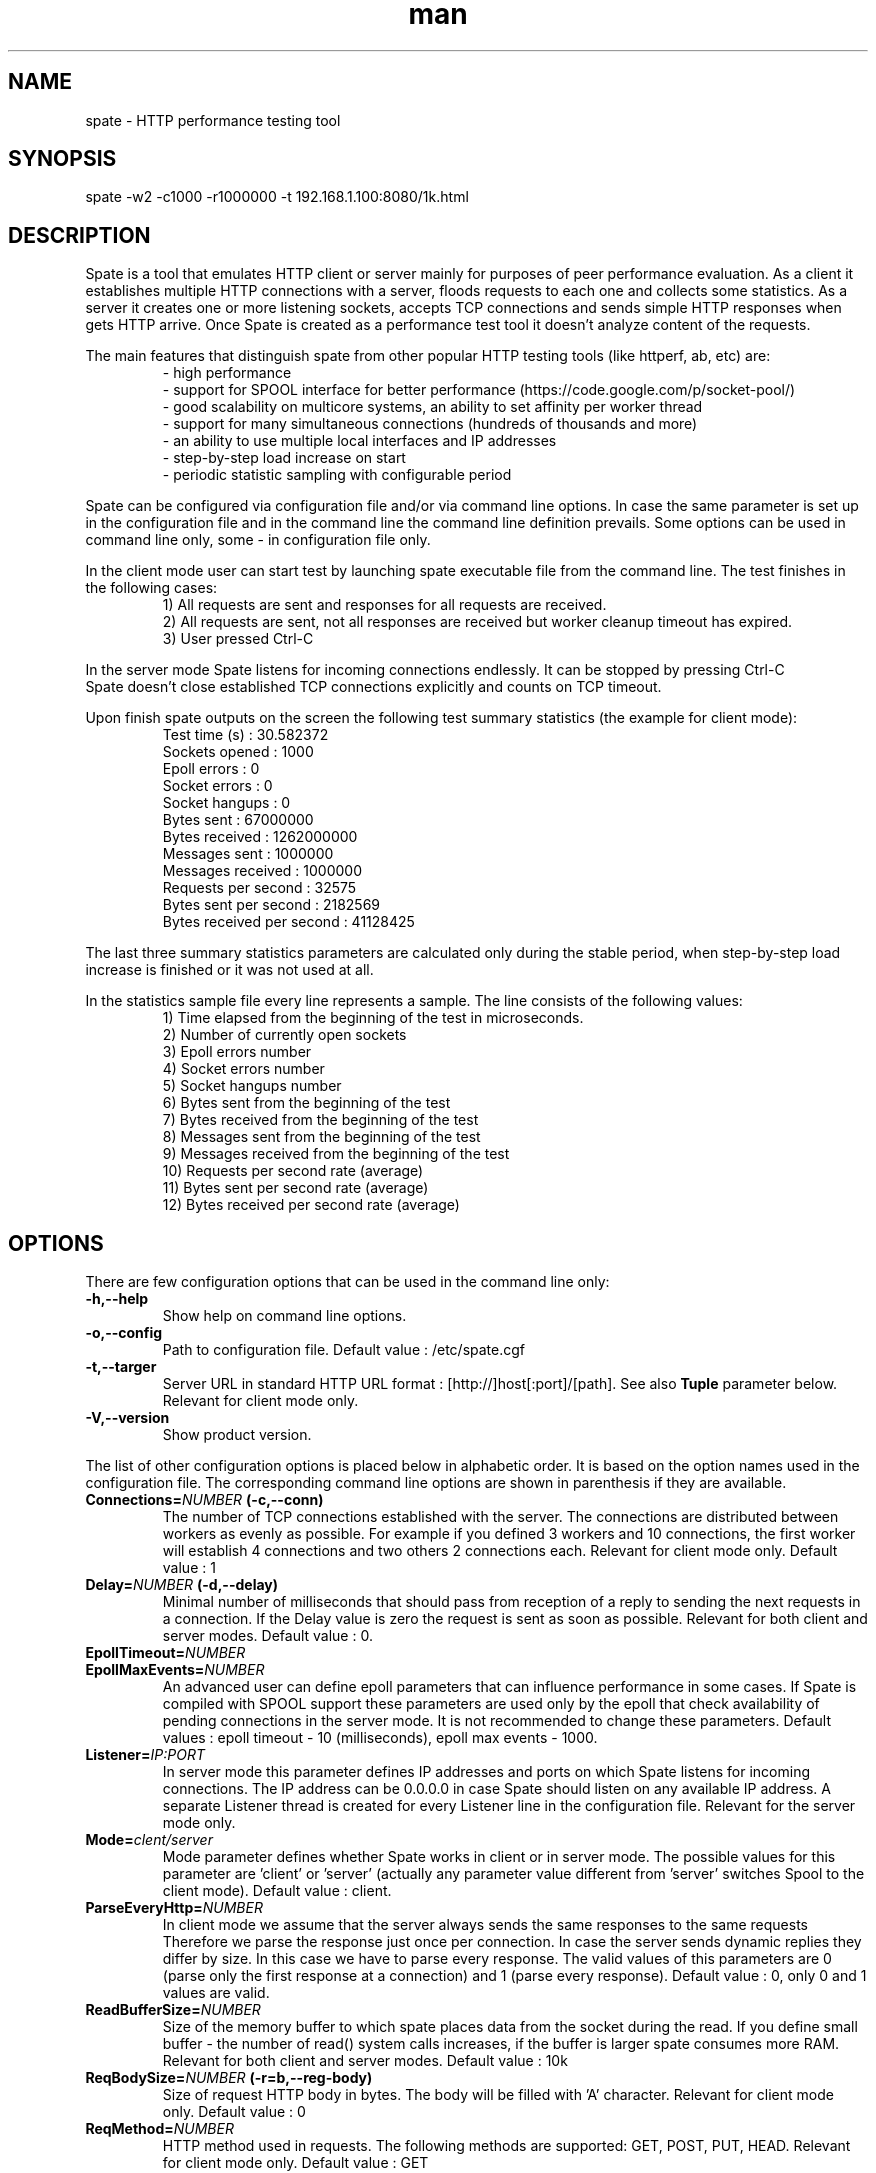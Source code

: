 .\" Manpage for spate.
.\" Contact eddybliznuk@gmail.com to correct errors or typos.
.TH man 8 "8 September 2014" "2.0.0" "spate man page"
.SH NAME
spate \- HTTP performance testing tool
.SH SYNOPSIS
spate -w2 -c1000 -r1000000 -t 192.168.1.100:8080/1k.html 
.SH DESCRIPTION
Spate is a tool that emulates HTTP client or server mainly for purposes of peer performance evaluation. 
As a client it establishes multiple HTTP connections with a server, floods requests to each one and collects some statistics.
As a server it creates one or more listening sockets, accepts TCP connections and sends simple HTTP responses
when gets HTTP arrive. Once Spate is created as a performance test tool it doesn't analyze content of the requests.

The main features that distinguish spate from other popular HTTP testing tools (like httperf, ab, etc) are:
.nf
.RS
- high performance
- support for SPOOL interface for better performance (https://code.google.com/p/socket-pool/)  
- good scalability on multicore systems, an ability to set affinity per worker thread
- support for many simultaneous connections (hundreds of thousands and more)
- an ability to use multiple local interfaces and IP addresses
- step-by-step load increase on start
- periodic statistic sampling with configurable period
.RE
.fi 
.PP
Spate can be configured via configuration file and/or via command line options.
In case the same parameter is set up in the configuration file and in the command line the command line definition prevails.
Some options can be used in command line only, some - in configuration file only.
.PP
In the client mode user can start test by launching spate executable file from the command line. The test finishes in the following cases:
.nf
.RS
1) All requests are sent and responses for all requests are received.
2) All requests are sent, not all responses are received but worker cleanup timeout has expired.
3) User pressed Ctrl-C
.RE
.PP
In the server mode Spate listens for incoming connections endlessly. It can be stopped by pressing Ctrl-C
Spate doesn't close established TCP connections explicitly and counts on TCP timeout.
.fi 
 
 Upon finish spate outputs on the screen the following test summary statistics (the example for client mode):
.nf
.RS
Test time (s)                  : 30.582372
Sockets opened                 : 1000
Epoll errors                   : 0
Socket errors                  : 0
Socket hangups                 : 0
Bytes sent                     : 67000000
Bytes received                 : 1262000000
Messages sent                  : 1000000
Messages received              : 1000000
Requests per second            : 32575
Bytes sent per second          : 2182569
Bytes received per second      : 41128425
.RE
.fi 
.PP
 The last three summary statistics parameters are calculated only during the stable period, when step-by-step load increase is finished or it was not used at all. 
.PP
 In the statistics sample file every line represents a sample. The line consists of the following values:
.nf
.RS
 1) Time elapsed from the beginning of the test in microseconds.
 2) Number of currently open sockets
 3) Epoll errors number
 4) Socket errors number
 5) Socket hangups number
 6) Bytes sent from the beginning of the test
 7) Bytes received from the beginning of the test
 8) Messages sent from the beginning of the test
 9) Messages received from the beginning of the test
 10) Requests per second rate (average)
 11) Bytes sent per second rate (average)
 12) Bytes received per second rate (average)
.RE
.fi
.SH OPTIONS

There are few configuration options that can be used in the command line only:
.TP
.BR \-h,\-\-help\fR
Show help on command line options.
.TP
.BR \-o,\-\-config\fR
Path to configuration file. Default value : /etc/spate.cgf
.TP
.BR \-t,\-\-targer\fR
Server URL in standard HTTP URL format : [http://]host[:port]/[path]. See also \fBTuple\fR parameter below. Relevant for client mode only. 
.TP
.BR \-V,\-\-version\fR
Show product version.
.PP
The list of other configuration options is placed below in alphabetic order. It is based on the option names used in the configuration file.
The corresponding command line options are shown in parenthesis if they are available.

.TP
.BR Connections=\fINUMBER\fB\ (\-c,\-\-conn)\fR
The number of TCP connections established with the server. The connections are distributed between workers as evenly as possible. For example if you defined 3 workers and 10 connections, the first worker will establish 4 connections and two others 2 connections each.
Relevant for client mode only. 
Default value : 1 
.TP
.BR Delay=\fINUMBER\fB\ (\-d,\-\-delay)\fR
Minimal number of milliseconds that should pass from reception of a reply to sending the next requests in a connection. If the Delay value is zero the request is sent as soon as possible.
Relevant for both client and server modes.
Default value : 0.
.TP
.BR EpollTimeout=\fINUMBER\fR
.TP
.BR EpollMaxEvents=\fINUMBER\fR
An advanced user can define epoll parameters that can influence performance in some cases.
If Spate is compiled with SPOOL support these parameters are used only by the epoll that
check availability of pending connections in the server mode.
It is not recommended to change these parameters.
Default values : epoll timeout - 10 (milliseconds), epoll max events - 1000.
.TP
.BR Listener=\fIIP:PORT\fR
In server mode this parameter defines IP addresses and ports on which Spate listens for incoming
connections. The IP address can be 0.0.0.0 in case Spate should listen on any available IP address.
A separate Listener thread is created for every Listener line in the configuration file.
Relevant for the server mode only.
.TP
.BR Mode=\fIclent/server\fR
Mode parameter defines whether Spate works in client or in server mode.
The possible values for this parameter are 'client' or 'server' (actually any parameter
value different from 'server' switches Spool to the client mode). 
Default value : client.
.TP
.BR ParseEveryHttp=\fINUMBER\fR
In client mode we assume that the server always sends the same responses to the same requests
Therefore we parse the response just once per connection. In case the server sends dynamic replies
they differ by size. In this case we have to parse every response.
The valid values of this parameters are 0 (parse only the first response at a connection) and
1 (parse every response).
Default value : 0, only 0 and 1 values are valid. 
.TP
.BR ReadBufferSize=\fINUMBER\fR
Size of the memory buffer to which spate places data from the socket during the read. 
If you define small buffer - the number of read() system calls increases, if the buffer is larger spate consumes more RAM.
Relevant for both client and server modes.
Default value : 10k
.TP
.BR ReqBodySize=\fINUMBER\fB\ (\-r=b,\-\-reg-body)\fR
Size of request HTTP body in bytes. The body will be filled with 'A' character.
Relevant for client mode only.
Default value : 0
.TP
.BR ReqMethod=\fINUMBER\fR
HTTP method used in requests. The following methods are supported: GET, POST, PUT, HEAD.
Relevant for client mode only.
Default value : GET
.TP 
.BR ReqPerConnection=\fINUMBER\fR
Number of requests to be sent via a single TCP connection. After this number is reached the connection is closed and a new connection is established.
If it is zero - spate opens all connections on start and never closes them unless an error occurs.
Relevant for client mode only.
Default value : 0.
.TP
.BR Requests=\fINUMBER\fB\ (\-r,\-\-requests)\fR
The number of HTTP request to be sent during the test. The requests are distributed between all connections as evenly as possible.
Relevant for client mode only.
Default value : 1, maximum value is limited only by the size of 64-bit integer.
.TP
.BR RespBodySize=\fINUMBER\fR
Size of response HTTP body in bytes. The body will be filled with 'A' character. 
Relevant for server mode only.
Default value : 0
.TP
.BR SampleFilePath=\fIPATH\fR
Path to the csv file where the statistics samples are saved.
Default value = spate-stat.txt
.TP
.BR SamplePeriod=\fINUMBER\fR
Spate creates statistics samples periodically and saves them at a csv file. SamplePeriod defines period of sampling in milliseconds. The minimal value is limited by 100 ms
however it is not recommended to set this value below 1 second. If SamplePeriod is zero no samples are saved.
Default value : 1000 (1 second), minimum value : 100.
.TP
.BR Steps=\fITIME,NUMBER\fB\ (\-s,\-\-steps)\fR
The Steps parameter enables user to increase load step by step. The value of this parameter consists of two numbers divided by a colon.
The first number defines the duration of one step in seconds, the second one  - the number of steps. 
Spate tries to distribute the connection number defined by the Connections parameter among the steps as evenly as possible. 
If Steps value is empty or not defined spate establishes all connection upon start.
Relevant for client mode only.
Default value : empty
.TP
.BR Tuple=\fIP,URL\fR
The Tuple parameter describes connections from spate and the server. IP represents the local interface from which connection to the server
is established. It should be an existing local IP address. URL is URL of the remote server in standard HTTP notation : [http://]host[:port]/[path].
Spate will try to resolve the host name upon start using standard Linux DNS settings. Multiple Tuple parameters are allowed. 
The tuples are divided among workers as evenly as possible. The tuples assigned to a single worker are divided among connections.
Relevant for client mode only.
Default value : empty
.TP
.BR VerboseLevel=\fINUMBER,NUMBER\fB\ (\-v,\-\-verbose)\fR
Currently only levels 0 and 1 are supported. If the verbose level is 1 then spate prints a list of all parameters upon the start.    
Approximately every second spate also informs the user about time elapsed and the number of requests sent.
Default value : 0
.TP
.BR WorkerAffinity=\fIBITMASK_SET\fR
An advanced user can assign affinity mask to every worker thread. The value of WorkerAffinity parameter
is a space-separated list of core bit masks per worker. If the number of such bit masks is smaller than the
number of the workers the rest of the workers will be launched without affinity. The bit mask is represented
by '0' and '1' characters, all other characters are just ignored. The rightmost character in the mask 
represents the core #0. For example, if you want to bind the first worker to the core #1 and the second 
one to the core #2 the parameter should be defined as follows: \fBWorkerAffinity\fR = 0010 0100.
If it is empty or not defined no affinity is assigned to the workers. 
Default value = empty
.TP
.BR WorkerCleanupTimeout=\fINUMBER\fR
When a worker has sent all the requests planned it wait for some time while all the server
responses arrive. You can define timeout for this waiting period (in seconds). When it is expired, the worker
thread is closed even though not all responses are received.
Relevant for client mode only.
Default value : 10
.TP
.BR Workers=\fINUMBER\fB\ (\-w,\-\-workers)\fR
The number of worker threads. It is recommended to set up this parameter equal to the number of CPU cores for better performance. You also can use \fBWorkerAffinity\fR parameter to bind worker threads to particular cores.
Relevant for both client and server modes.
Default value : 1, maximum value : 255.

.SH CLIENT EXAMPLES
In all examples we assume that spate is launched without command line options. It takes the configuration from the default configuration file (/etc/spate.cfg).
We assume also that host on which spate is installed has at least 2 ethernet interfaces connected to the server. The server URL is 'www.server.com:80/test.html'.
.PP
\fBExample 1. Run 1000000 GET requests on 1000 connections, increase connection number on start every second within 10 seconds.\fR 
.PP
Configuration:
.nf
.RS
Tuple = 192.168.1.1, www.server.com:80/test.html
Connections = 1000
Requests = 100000
Step = 1,10
.RE
.fi 
.PP
\fBExample 2.  Similar to Example 1 but run two worker treads on dedicated CPU cores.\fR 
.PP
In this example we will bind 2 worker threads to cores 1 and 2 assuming that core 0 will be using for serving NIC interrupts.
.PP 
Configuration:
.nf
.RS
Tuple = 192.168.1.1, www.server.com:80/test.html
Connections = 1000
Requests = 100000
Step = 1,10
WorkerAffinity = 0010 0100 
Workers = 2
.RE
.fi 
.PP
\fBExample 3.  Run 10000000 POST requests with 1k body on 100000 connection.\fR 
.PP
In this example we must use at least two different local IP addresses once the number of ports for a single IP is limited by 64k.
We will define two tuples with different local IP-s. These IP-s must be assigned to Linux network interfaces (or on the same interface) prior to the test.  
.PP 
Configuration:
.nf
.RS
Tuple = 192.168.1.1, www.server.com:80/test.html
Tuple = 192.168.1.2, www.server.com:80/test.html
Connections = 100000
Requests = 1000000
ReqBodySize = 1024
ReqMethod = POST

.SH SERVER EXAMPLE
This example demonstrates how Spate can be used as a simple HTTP server emulator.
It will listen on all ip addresses on port 80. Spate will response to client's HTTP requests
with a static response with body of 10k
One thread will serve as listener, two other threads as workers that process established connections. 
.PP 
Configuration:
.nf
.RS
Mode = server
Listener = 0.0.0.0:80
RespBodySize = 10240
Workers = 2

.RE
.fi 
.SH BUGS
No known bugs.
.SH AUTHOR
Edward BLizniuk (Ed Blake) (eddybliznuk@gmail.com)

